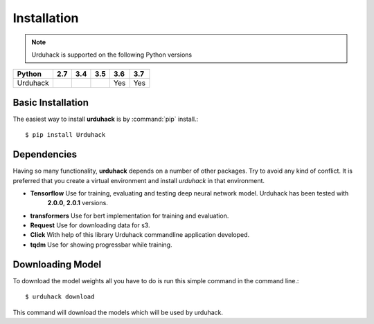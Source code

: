 Installation
============

.. note:: Urduhack is supported on the following Python versions

+--------------+-------+-------+-------+-------+-------+
|**Python**    |**2.7**|**3.4**|**3.5**|**3.6**|**3.7**|
+--------------+-------+-------+-------+-------+-------+
|Urduhack      |       |       |       |  Yes  |  Yes  |
+--------------+-------+-------+-------+-------+-------+

Basic Installation
------------------
The easiest way to install **urduhack** is by :command:`pip` install.::

    $ pip install Urduhack


Dependencies
------------
Having so many functionality, **urduhack** depends on a number of other packages. Try to avoid any kind of conflict.
It is preferred that you create a virtual environment and install *urduhack* in that environment.

* **Tensorflow** Use for training, evaluating and testing deep neural network model. Urduhack has been tested with
   **2.0.0**, **2.0.1** versions.

* **transformers** Use for bert implementation for training and evaluation.

* **Request** Use for downloading data for s3.

* **Click** With help of this library Urduhack commandline application developed.

* **tqdm** Use for showing progressbar while training.


Downloading Model
-----------------
To download the model weights all you have to do is run this simple command in the command line.::

    $ urduhack download

This command will download the models which will be used by urduhack.